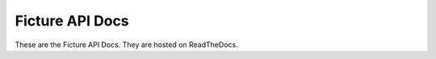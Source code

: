 Ficture API Docs
================

These are the Ficture API Docs. They are hosted on ReadTheDocs.

